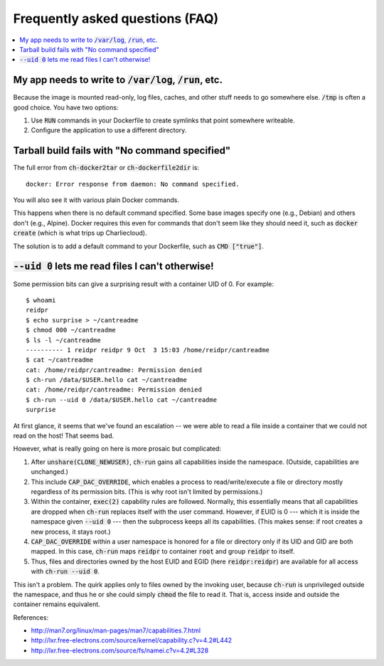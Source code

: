 Frequently asked questions (FAQ)
********************************

.. contents::
   :depth: 2
   :local:


My app needs to write to :code:`/var/log`, :code:`/run`, etc.
=============================================================

Because the image is mounted read-only, log files, caches, and other stuff
needs to go somewhere else. :code:`/tmp` is often a good choice. You have two
options:

1. Use :code:`RUN` commands in your Dockerfile to create symlinks that point
   somewhere writeable.

2. Configure the application to use a different directory.


Tarball build fails with "No command specified"
===============================================

The full error from :code:`ch-docker2tar` or :code:`ch-dockerfile2dir` is::

  docker: Error response from daemon: No command specified.

You will also see it with various plain Docker commands.

This happens when there is no default command specified. Some base images
specify one (e.g., Debian) and others don't (e.g., Alpine). Docker requires
this even for commands that don't seem like they should need it, such as
:code:`docker create` (which is what trips up Charliecloud).

The solution is to add a default command to your Dockerfile, such as
:code:`CMD ["true"]`.


:code:`--uid 0` lets me read files I can't otherwise!
=====================================================

Some permission bits can give a surprising result with a container UID of 0.
For example::

  $ whoami
  reidpr
  $ echo surprise > ~/cantreadme
  $ chmod 000 ~/cantreadme
  $ ls -l ~/cantreadme
  ---------- 1 reidpr reidpr 9 Oct  3 15:03 /home/reidpr/cantreadme
  $ cat ~/cantreadme
  cat: /home/reidpr/cantreadme: Permission denied
  $ ch-run /data/$USER.hello cat ~/cantreadme
  cat: /home/reidpr/cantreadme: Permission denied
  $ ch-run --uid 0 /data/$USER.hello cat ~/cantreadme
  surprise

At first glance, it seems that we've found an escalation -- we were able to
read a file inside a container that we could not read on the host! That seems
bad.

However, what is really going on here is more prosaic but complicated:

1. After :code:`unshare(CLONE_NEWUSER)`, :code:`ch-run` gains all capabilities
   inside the namespace. (Outside, capabilities are unchanged.)

2. This include :code:`CAP_DAC_OVERRIDE`, which enables a process to
   read/write/execute a file or directory mostly regardless of its permission
   bits. (This is why root isn't limited by permissions.)

3. Within the container, :code:`exec(2)` capability rules are followed.
   Normally, this essentially means that all capabilities are dropped when
   :code:`ch-run` replaces itself with the user command. However, if EUID is 0
   --- which it is inside the namespace given :code:`--uid 0` --- then the
   subprocess keeps all its capabilities. (This makes sense: if root creates a
   new process, it stays root.)

4. :code:`CAP_DAC_OVERRIDE` within a user namespace is honored for a file or
   directory only if its UID and GID are both mapped. In this case,
   :code:`ch-run` maps :code:`reidpr` to container :code:`root` and group
   :code:`reidpr` to itself.

5. Thus, files and directories owned by the host EUID and EGID (here
   :code:`reidpr:reidpr`) are available for all access with :code:`ch-run
   --uid 0`.

This isn't a problem. The quirk applies only to files owned by the invoking
user, because :code:`ch-run` is unprivileged outside the namespace, and thus
he or she could simply :code:`chmod` the file to read it. That is, access
inside and outside the container remains equivalent.

References:

* http://man7.org/linux/man-pages/man7/capabilities.7.html
* http://lxr.free-electrons.com/source/kernel/capability.c?v=4.2#L442
* http://lxr.free-electrons.com/source/fs/namei.c?v=4.2#L328
